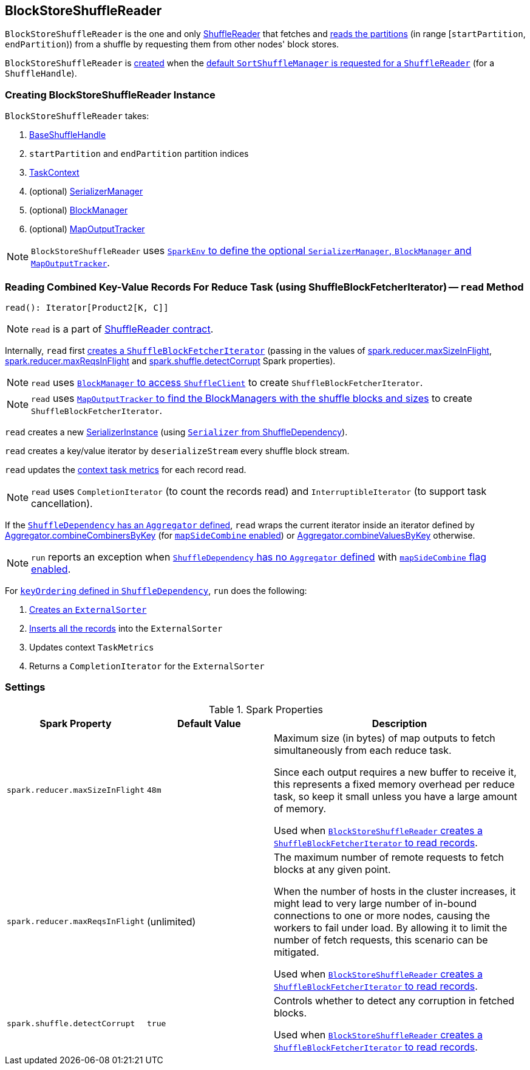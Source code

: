 == [[BlockStoreShuffleReader]] BlockStoreShuffleReader

`BlockStoreShuffleReader` is the one and only link:spark-ShuffleReader.adoc[ShuffleReader] that fetches and <<read, reads the partitions>> (in range [`startPartition`, `endPartition`)) from a shuffle by requesting them from other nodes' block stores.

`BlockStoreShuffleReader` is <<creating-instance, created>> when the link:spark-SortShuffleManager.adoc#getReader[default `SortShuffleManager` is requested for a `ShuffleReader`] (for a `ShuffleHandle`).

=== [[creating-instance]] Creating BlockStoreShuffleReader Instance

`BlockStoreShuffleReader` takes:

1. link:spark-BaseShuffleHandle.adoc[BaseShuffleHandle]
2. `startPartition` and `endPartition` partition indices
3. link:spark-taskscheduler-taskcontext.adoc[TaskContext]
4. (optional) link:spark-SerializerManager.adoc[SerializerManager]
5. (optional) link:spark-blockmanager.adoc[BlockManager]
6. (optional) link:spark-service-mapoutputtracker.adoc[MapOutputTracker]

NOTE: `BlockStoreShuffleReader` uses link:spark-sparkenv.adoc[`SparkEnv` to define the optional `SerializerManager`, `BlockManager` and `MapOutputTracker`].

=== [[read]] Reading Combined Key-Value Records For Reduce Task (using ShuffleBlockFetcherIterator) -- `read` Method

[source, scala]
----
read(): Iterator[Product2[K, C]]
----

NOTE: `read` is a part of link:spark-ShuffleReader.adoc[ShuffleReader contract].

Internally, `read` first link:spark-ShuffleBlockFetcherIterator.adoc#creating-instance[creates a `ShuffleBlockFetcherIterator`] (passing in the values of <<spark_reducer_maxSizeInFlight, spark.reducer.maxSizeInFlight>>, <<spark_reducer_maxReqsInFlight, spark.reducer.maxReqsInFlight>> and <<spark_shuffle_detectCorrupt, spark.shuffle.detectCorrupt>> Spark properties).

NOTE: `read` uses link:spark-blockmanager.adoc#shuffleClient[`BlockManager` to access `ShuffleClient`] to create `ShuffleBlockFetcherIterator`.

NOTE: `read` uses link:spark-service-mapoutputtracker.adoc#getMapSizesByExecutorId[`MapOutputTracker` to find the BlockManagers with the shuffle blocks and sizes] to create `ShuffleBlockFetcherIterator`.

`read` creates a new link:spark-SerializerInstance.adoc[SerializerInstance] (using link:spark-rdd-ShuffleDependency.adoc#serializer[`Serializer` from ShuffleDependency]).

`read` creates a key/value iterator by `deserializeStream` every shuffle block stream.

`read` updates the link:spark-taskscheduler-taskcontext.adoc#taskMetrics[context task metrics] for each record read.

NOTE: `read` uses `CompletionIterator` (to count the records read) and `InterruptibleIterator` (to support task cancellation).

If the link:spark-rdd-ShuffleDependency.adoc#aggregator[`ShuffleDependency` has an `Aggregator` defined], `read` wraps the current iterator inside an iterator defined by link:spark-Aggregator.adoc#combineCombinersByKey[Aggregator.combineCombinersByKey] (for link:spark-rdd-ShuffleDependency.adoc#mapSideCombine[`mapSideCombine` enabled]) or link:spark-Aggregator.adoc#combineValuesByKey[Aggregator.combineValuesByKey] otherwise.

NOTE: `run` reports an exception when link:spark-rdd-ShuffleDependency.adoc#aggregator[`ShuffleDependency` has no `Aggregator` defined] with link:spark-rdd-ShuffleDependency.adoc#mapSideCombine[`mapSideCombine` flag enabled].

For link:spark-rdd-ShuffleDependency.adoc#keyOrdering[`keyOrdering` defined in `ShuffleDependency`], `run` does the following:

1. link:spark-ExternalSorter.adoc#creating-instance[Creates an `ExternalSorter`]
2. link:spark-ExternalSorter.adoc#insertAll[Inserts all the records] into the `ExternalSorter`
3. Updates context `TaskMetrics`
4. Returns a `CompletionIterator` for the `ExternalSorter`

=== [[settings]] Settings

.Spark Properties
[cols="1,1,2",options="header",width="100%"]
|===
| Spark Property
| Default Value
| Description

| [[spark_reducer_maxSizeInFlight]] `spark.reducer.maxSizeInFlight`
| `48m`
| Maximum size (in bytes) of map outputs to fetch simultaneously from each reduce task.

Since each output requires a new buffer to receive it, this represents a fixed memory overhead per reduce task, so keep it small unless you have a large amount of memory.

Used when <<read, `BlockStoreShuffleReader` creates a `ShuffleBlockFetcherIterator` to read records>>.

| [[spark_reducer_maxReqsInFlight]] `spark.reducer.maxReqsInFlight`
| (unlimited)
| The maximum number of remote requests to fetch blocks at any given point.

When the number of hosts in the cluster increases, it might lead to very large number of in-bound connections to one or more nodes, causing the workers to fail under load. By allowing it to limit the number of fetch requests, this scenario can be mitigated.

Used when <<read, `BlockStoreShuffleReader` creates a `ShuffleBlockFetcherIterator` to read records>>.

| [[spark_shuffle_detectCorrupt]] `spark.shuffle.detectCorrupt`
| `true`
| Controls whether to detect any corruption in fetched blocks.

Used when <<read, `BlockStoreShuffleReader` creates a `ShuffleBlockFetcherIterator` to read records>>.

|===
